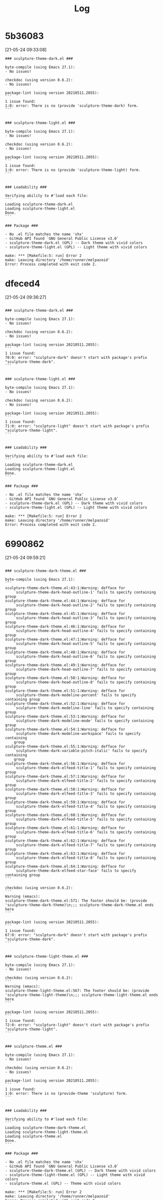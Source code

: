 #+TITLE: Log
* 5b36083
[21-05-24 09:33:08]
#+begin_src
### sculpture-theme-dark.el ###

byte-compile (using Emacs 27.1):
- No issues!

checkdoc (using version 0.6.2):
- No issues!

package-lint (using version 20210511.2055):
```
1 issue found:
1:0: error: There is no (provide 'sculpture-theme-dark) form.
```


### sculpture-theme-light.el ###

byte-compile (using Emacs 27.1):
- No issues!

checkdoc (using version 0.6.2):
- No issues!

package-lint (using version 20210511.2055):
```
1 issue found:
1:0: error: There is no (provide 'sculpture-theme-light) form.
```


### Loadability ###

Verifying ability to #'load each file:
```
Loading sculpture-theme-dark.el
Loading sculpture-theme-light.el
Done.
```

### Package ###

- No .el file matches the name 'shx'
- GitHub API found `GNU General Public License v3.0`
- sculpture-theme-dark.el (GPL) -- Dark theme with vivid colors
- sculpture-theme-light.el (GPL) -- Light theme with vivid colors

make: *** [Makefile:5: run] Error 2
make: Leaving directory '/home/runner/melpazoid'
Error: Process completed with exit code 2.
#+end_src

* dfeced4
[21-05-24 09:36:27]
#+begin_src

### sculpture-theme-dark.el ###

byte-compile (using Emacs 27.1):
- No issues!

checkdoc (using version 0.6.2):
- No issues!

package-lint (using version 20210511.2055):
```
1 issue found:
70:0: error: "sculpture-dark" doesn't start with package's prefix "sculpture-theme-dark".
```


### sculpture-theme-light.el ###

byte-compile (using Emacs 27.1):
- No issues!

checkdoc (using version 0.6.2):
- No issues!

package-lint (using version 20210511.2055):
```
1 issue found:
71:0: error: "sculpture-light" doesn't start with package's prefix "sculpture-theme-light".
```


### Loadability ###

Verifying ability to #'load each file:
```
Loading sculpture-theme-dark.el
Loading sculpture-theme-light.el
Done.
```

### Package ###

- No .el file matches the name 'shx'
- GitHub API found `GNU General Public License v3.0`
- sculpture-theme-dark.el (GPL) -- Dark theme with vivid colors
- sculpture-theme-light.el (GPL) -- Light theme with vivid colors

make: *** [Makefile:5: run] Error 2
make: Leaving directory '/home/runner/melpazoid'
Error: Process completed with exit code 2.
#+end_src
* 6990862
[21-05-24 09:59:21]
#+begin_src

### sculpture-theme-dark-theme.el ###

byte-compile (using Emacs 27.1):
```
sculpture-theme-dark-theme.el:43:1:Warning: defface for
    `sculpture-theme-dark-head-outline-1' fails to specify containing group
sculpture-theme-dark-theme.el:44:1:Warning: defface for
    `sculpture-theme-dark-head-outline-2' fails to specify containing group
sculpture-theme-dark-theme.el:45:1:Warning: defface for
    `sculpture-theme-dark-head-outline-3' fails to specify containing group
sculpture-theme-dark-theme.el:46:1:Warning: defface for
    `sculpture-theme-dark-head-outline-4' fails to specify containing group
sculpture-theme-dark-theme.el:47:1:Warning: defface for
    `sculpture-theme-dark-head-outline-5' fails to specify containing group
sculpture-theme-dark-theme.el:48:1:Warning: defface for
    `sculpture-theme-dark-head-outline-6' fails to specify containing group
sculpture-theme-dark-theme.el:49:1:Warning: defface for
    `sculpture-theme-dark-head-outline-7' fails to specify containing group
sculpture-theme-dark-theme.el:50:1:Warning: defface for
    `sculpture-theme-dark-head-outline-8' fails to specify containing group
sculpture-theme-dark-theme.el:51:1:Warning: defface for
    `sculpture-theme-dark-modeline-percent' fails to specify containing group
sculpture-theme-dark-theme.el:52:1:Warning: defface for
    `sculpture-theme-dark-modeline-line' fails to specify containing group
sculpture-theme-dark-theme.el:53:1:Warning: defface for
    `sculpture-theme-dark-modeline-mode' fails to specify containing group
sculpture-theme-dark-theme.el:54:1:Warning: defface for
    `sculpture-theme-dark-modeline-workspace' fails to specify containing
    group
sculpture-theme-dark-theme.el:55:1:Warning: defface for
    `sculpture-theme-dark-variable-pitch-italic' fails to specify containing
    group
sculpture-theme-dark-theme.el:56:1:Warning: defface for
    `sculpture-theme-dark-elfeed-title-1' fails to specify containing group
sculpture-theme-dark-theme.el:57:1:Warning: defface for
    `sculpture-theme-dark-elfeed-title-2' fails to specify containing group
sculpture-theme-dark-theme.el:58:1:Warning: defface for
    `sculpture-theme-dark-elfeed-title-3' fails to specify containing group
sculpture-theme-dark-theme.el:59:1:Warning: defface for
    `sculpture-theme-dark-elfeed-title-4' fails to specify containing group
sculpture-theme-dark-theme.el:60:1:Warning: defface for
    `sculpture-theme-dark-elfeed-title-5' fails to specify containing group
sculpture-theme-dark-theme.el:61:1:Warning: defface for
    `sculpture-theme-dark-elfeed-title-6' fails to specify containing group
sculpture-theme-dark-theme.el:62:1:Warning: defface for
    `sculpture-theme-dark-elfeed-title-7' fails to specify containing group
sculpture-theme-dark-theme.el:63:1:Warning: defface for
    `sculpture-theme-dark-elfeed-title-8' fails to specify containing group
sculpture-theme-dark-theme.el:64:1:Warning: defface for
    `sculpture-theme-dark-elfeed-star-face' fails to specify containing group
```

checkdoc (using version 0.6.2):
```
Warning (emacs):
sculpture-theme-dark-theme.el:571: The footer should be: (provide 'sculpture-theme-dark-theme)\n;;; sculpture-theme-dark-theme.el ends here
```

package-lint (using version 20210511.2055):
```
1 issue found:
67:0: error: "sculpture-dark" doesn't start with package's prefix "sculpture-theme-dark".
```


### sculpture-theme-light-theme.el ###

byte-compile (using Emacs 27.1):
- No issues!

checkdoc (using version 0.6.2):
```
Warning (emacs):
sculpture-theme-light-theme.el:567: The footer should be: (provide 'sculpture-theme-light-theme)\n;;; sculpture-theme-light-theme.el ends here
```

package-lint (using version 20210511.2055):
```
1 issue found:
72:0: error: "sculpture-light" doesn't start with package's prefix "sculpture-theme-light".
```


### sculpture-theme.el ###

byte-compile (using Emacs 27.1):
- No issues!

checkdoc (using version 0.6.2):
- No issues!

package-lint (using version 20210511.2055):
```
1 issue found:
1:0: error: There is no (provide-theme 'sculpture) form.
```


### Loadability ###

Verifying ability to #'load each file:
```
Loading sculpture-theme-dark-theme.el
Loading sculpture-theme-light-theme.el
Loading sculpture-theme.el
Done.
```

### Package ###

- No .el file matches the name 'shx'
- GitHub API found `GNU General Public License v3.0`
- sculpture-theme-dark-theme.el (GPL) -- Dark theme with vivid colors
- sculpture-theme-light-theme.el (GPL) -- Light theme with vivid colors
- sculpture-theme.el (GPL) -- Theme with vivid colors

make: *** [Makefile:5: run] Error 2
make: Leaving directory '/home/runner/melpazoid'
Error: Process completed with exit code 2.
#+end_src
* e56a66
[21-05-24 10:11:55]
#+begin_src

### sculpture-theme-dark-theme.el ###

byte-compile (using Emacs 27.1):
```
sculpture-theme-dark-theme.el:40:1:Error: Loading file /workspace/pkg/sculpture-themes.el failed to provide feature `sculpture-themes'
```

checkdoc (using version 0.6.2):
```
Warning (emacs):
sculpture-theme-dark-theme.el:571: The footer should be: (provide 'sculpture-theme-dark-theme)\n;;; sculpture-theme-dark-theme.el ends here
```

package-lint (using version 20210511.2055):
```
1 issue found:
67:0: error: "sculpture-dark" doesn't start with package's prefix "sculpture-theme-dark".
```


### sculpture-theme-light-theme.el ###

byte-compile (using Emacs 27.1):
```
sculpture-theme-light-theme.el:40:1:Error: Loading file /workspace/pkg/sculpture-themes.el failed to provide feature `sculpture-themes'
```

checkdoc (using version 0.6.2):
```
Warning (emacs):
sculpture-theme-light-theme.el:567: The footer should be: (provide 'sculpture-theme-light-theme)\n;;; sculpture-theme-light-theme.el ends here
```

package-lint (using version 20210511.2055):
```
1 issue found:
72:0: error: "sculpture-light" doesn't start with package's prefix "sculpture-theme-light".
```


### sculpture-themes.el ###

byte-compile (using Emacs 27.1):
- No issues!

checkdoc (using version 0.6.2):
```
Warning (emacs):
sculpture-themes.el:56: The footer should be: (provide 'sculpture-themes)\n;;; sculpture-themes.el ends here
```

package-lint (using version 20210511.2055):
```
1 issue found:
1:0: error: There is no (provide-theme 'sculpture) form.
```


### Loadability ###

Verifying ability to #'load each file:
```
Loading sculpture-theme-dark-theme.el
sculpture-theme-dark-theme.el:Error: Emacs 27.1 errored during load
Loading sculpture-theme-light-theme.el
sculpture-theme-light-theme.el:Error: Emacs 27.1 errored during load
Loading sculpture-themes.el
Done.
```

### Package ###

- No .el file matches the name 'shx'
- GitHub API found `GNU General Public License v3.0`
- sculpture-theme-dark-theme.el (GPL) -- Dark theme with vivid colors
- sculpture-theme-light-theme.el (GPL) -- Light theme with vivid colors
- sculpture-themes.el (GPL) -- Theme with vivid colors

make: *** [Makefile:5: run] Error 2
make: Leaving directory '/home/runner/melpazoid'
Error: Process completed with exit code 2.

#+end_src

* 894c3ca
[21-05-24 10:22:45]
#+begin_src

### sculpture-theme-dark-theme.el ###

byte-compile (using Emacs 27.1):
```
sculpture-theme-dark-theme.el:43:1:Warning: defface for
    `sculpture-theme-dark-head-outline-1' fails to specify containing group
sculpture-theme-dark-theme.el:44:1:Warning: defface for
    `sculpture-theme-dark-head-outline-2' fails to specify containing group
sculpture-theme-dark-theme.el:45:1:Warning: defface for
    `sculpture-theme-dark-head-outline-3' fails to specify containing group
sculpture-theme-dark-theme.el:46:1:Warning: defface for
    `sculpture-theme-dark-head-outline-4' fails to specify containing group
sculpture-theme-dark-theme.el:47:1:Warning: defface for
    `sculpture-theme-dark-head-outline-5' fails to specify containing group
sculpture-theme-dark-theme.el:48:1:Warning: defface for
    `sculpture-theme-dark-head-outline-6' fails to specify containing group
sculpture-theme-dark-theme.el:49:1:Warning: defface for
    `sculpture-theme-dark-head-outline-7' fails to specify containing group
sculpture-theme-dark-theme.el:50:1:Warning: defface for
    `sculpture-theme-dark-head-outline-8' fails to specify containing group
sculpture-theme-dark-theme.el:51:1:Warning: defface for
    `sculpture-theme-dark-modeline-percent' fails to specify containing group
sculpture-theme-dark-theme.el:52:1:Warning: defface for
    `sculpture-theme-dark-modeline-line' fails to specify containing group
sculpture-theme-dark-theme.el:53:1:Warning: defface for
    `sculpture-theme-dark-modeline-mode' fails to specify containing group
sculpture-theme-dark-theme.el:54:1:Warning: defface for
    `sculpture-theme-dark-modeline-workspace' fails to specify containing
    group
sculpture-theme-dark-theme.el:55:1:Warning: defface for
    `sculpture-theme-dark-variable-pitch-italic' fails to specify containing
    group
sculpture-theme-dark-theme.el:56:1:Warning: defface for
    `sculpture-theme-dark-elfeed-title-1' fails to specify containing group
sculpture-theme-dark-theme.el:57:1:Warning: defface for
    `sculpture-theme-dark-elfeed-title-2' fails to specify containing group
sculpture-theme-dark-theme.el:58:1:Warning: defface for
    `sculpture-theme-dark-elfeed-title-3' fails to specify containing group
sculpture-theme-dark-theme.el:59:1:Warning: defface for
    `sculpture-theme-dark-elfeed-title-4' fails to specify containing group
sculpture-theme-dark-theme.el:60:1:Warning: defface for
    `sculpture-theme-dark-elfeed-title-5' fails to specify containing group
sculpture-theme-dark-theme.el:61:1:Warning: defface for
    `sculpture-theme-dark-elfeed-title-6' fails to specify containing group
sculpture-theme-dark-theme.el:62:1:Warning: defface for
    `sculpture-theme-dark-elfeed-title-7' fails to specify containing group
sculpture-theme-dark-theme.el:63:1:Warning: defface for
    `sculpture-theme-dark-elfeed-title-8' fails to specify containing group
sculpture-theme-dark-theme.el:64:1:Warning: defface for
    `sculpture-theme-dark-elfeed-star-face' fails to specify containing group
```

checkdoc (using version 0.6.2):
```
Warning (emacs):
sculpture-theme-dark-theme.el:571: The footer should be: (provide 'sculpture-theme-dark-theme)\n;;; sculpture-theme-dark-theme.el ends here
```

package-lint (using version 20210511.2055):
```
1 issue found:
67:0: error: "sculpture-dark" doesn't start with package's prefix "sculpture-theme-dark".
```


### sculpture-theme-light-theme.el ###

byte-compile (using Emacs 27.1):
- No issues!

checkdoc (using version 0.6.2):
```
Warning (emacs):
sculpture-theme-light-theme.el:567: The footer should be: (provide 'sculpture-theme-light-theme)\n;;; sculpture-theme-light-theme.el ends here
```

package-lint (using version 20210511.2055):
```
1 issue found:
72:0: error: "sculpture-light" doesn't start with package's prefix "sculpture-theme-light".
```


### sculpture-themes.el ###

byte-compile (using Emacs 27.1):
- No issues!

checkdoc (using version 0.6.2):
```
Warning (emacs):
sculpture-themes.el:56: The footer should be: (provide 'sculpture-themes)\n;;; sculpture-themes.el ends here
```

package-lint (using version 20210511.2055):
```
3 issues found:
1:0: error: There is no (provide-theme 'sculpture) form.
39:0: error: "sculpture-theme-dark" doesn't start with package's prefix "sculpture-themes".
44:0: error: "sculpture-theme-light" doesn't start with package's prefix "sculpture-themes".
```


### Loadability ###

Verifying ability to #'load each file:
```
Loading sculpture-theme-dark-theme.el
Loading sculpture-theme-light-theme.el
Loading sculpture-themes.el
Done.
```

### Package ###

- No .el file matches the name 'shx'
- GitHub API found `GNU General Public License v3.0`
- sculpture-theme-dark-theme.el (GPL) -- Dark theme with vivid colors
- sculpture-theme-light-theme.el (GPL) -- Light theme with vivid colors
- sculpture-themes.el (GPL) -- Theme with vivid colors

make: *** [Makefile:5: run] Error 2
make: Leaving directory '/home/runner/melpazoid'
Error: Process completed with exit code 2.

#+end_src

* ebf2ff9
[21-05-24 11:13:48]
#+begin_src

### sculpture-themes-dark-theme.el ###

byte-compile (using Emacs 27.1):
```
sculpture-themes-dark-theme.el:43:1:Warning: defface for
    `sculpture-theme-dark-head-outline-1' fails to specify containing group
sculpture-themes-dark-theme.el:44:1:Warning: defface for
    `sculpture-theme-dark-head-outline-2' fails to specify containing group
sculpture-themes-dark-theme.el:45:1:Warning: defface for
    `sculpture-theme-dark-head-outline-3' fails to specify containing group
sculpture-themes-dark-theme.el:46:1:Warning: defface for
    `sculpture-theme-dark-head-outline-4' fails to specify containing group
sculpture-themes-dark-theme.el:47:1:Warning: defface for
    `sculpture-theme-dark-head-outline-5' fails to specify containing group
sculpture-themes-dark-theme.el:48:1:Warning: defface for
    `sculpture-theme-dark-head-outline-6' fails to specify containing group
sculpture-themes-dark-theme.el:49:1:Warning: defface for
    `sculpture-theme-dark-head-outline-7' fails to specify containing group
sculpture-themes-dark-theme.el:50:1:Warning: defface for
    `sculpture-theme-dark-head-outline-8' fails to specify containing group
sculpture-themes-dark-theme.el:51:1:Warning: defface for
    `sculpture-theme-dark-modeline-percent' fails to specify containing group
sculpture-themes-dark-theme.el:52:1:Warning: defface for
    `sculpture-theme-dark-modeline-line' fails to specify containing group
sculpture-themes-dark-theme.el:53:1:Warning: defface for
    `sculpture-theme-dark-modeline-mode' fails to specify containing group
sculpture-themes-dark-theme.el:54:1:Warning: defface for
    `sculpture-theme-dark-modeline-workspace' fails to specify containing
    group
sculpture-themes-dark-theme.el:55:1:Warning: defface for
    `sculpture-theme-dark-variable-pitch-italic' fails to specify containing
    group
sculpture-themes-dark-theme.el:56:1:Warning: defface for
    `sculpture-theme-dark-elfeed-title-1' fails to specify containing group
sculpture-themes-dark-theme.el:57:1:Warning: defface for
    `sculpture-theme-dark-elfeed-title-2' fails to specify containing group
sculpture-themes-dark-theme.el:58:1:Warning: defface for
    `sculpture-theme-dark-elfeed-title-3' fails to specify containing group
sculpture-themes-dark-theme.el:59:1:Warning: defface for
    `sculpture-theme-dark-elfeed-title-4' fails to specify containing group
sculpture-themes-dark-theme.el:60:1:Warning: defface for
    `sculpture-theme-dark-elfeed-title-5' fails to specify containing group
sculpture-themes-dark-theme.el:61:1:Warning: defface for
    `sculpture-theme-dark-elfeed-title-6' fails to specify containing group
sculpture-themes-dark-theme.el:62:1:Warning: defface for
    `sculpture-theme-dark-elfeed-title-7' fails to specify containing group
sculpture-themes-dark-theme.el:63:1:Warning: defface for
    `sculpture-theme-dark-elfeed-title-8' fails to specify containing group
sculpture-themes-dark-theme.el:64:1:Warning: defface for
    `sculpture-theme-dark-elfeed-star-face' fails to specify containing group
```

checkdoc (using version 0.6.2):
- No issues!

package-lint (using version 20210511.2055):
- No issues!


### sculpture-themes-light-theme.el ###

byte-compile (using Emacs 27.1):
```
sculpture-themes-light-theme.el:47:1:Warning: defface for
    `sculpture-theme-light-head-outline-1' fails to specify containing group
sculpture-themes-light-theme.el:48:1:Warning: defface for
    `sculpture-theme-light-head-outline-2' fails to specify containing group
sculpture-themes-light-theme.el:49:1:Warning: defface for
    `sculpture-theme-light-head-outline-3' fails to specify containing group
sculpture-themes-light-theme.el:50:1:Warning: defface for
    `sculpture-theme-light-head-outline-4' fails to specify containing group
sculpture-themes-light-theme.el:51:1:Warning: defface for
    `sculpture-theme-light-head-outline-5' fails to specify containing group
sculpture-themes-light-theme.el:52:1:Warning: defface for
    `sculpture-theme-light-head-outline-6' fails to specify containing group
sculpture-themes-light-theme.el:53:1:Warning: defface for
    `sculpture-theme-light-head-outline-7' fails to specify containing group
sculpture-themes-light-theme.el:54:1:Warning: defface for
    `sculpture-theme-light-head-outline-8' fails to specify containing group
sculpture-themes-light-theme.el:55:1:Warning: defface for
    `sculpture-theme-light-modeline-percent' fails to specify containing group
sculpture-themes-light-theme.el:56:1:Warning: defface for
    `sculpture-theme-light-modeline-line' fails to specify containing group
sculpture-themes-light-theme.el:57:1:Warning: defface for
    `sculpture-theme-light-modeline-mode' fails to specify containing group
sculpture-themes-light-theme.el:58:1:Warning: defface for
    `sculpture-theme-light-modeline-workspace' fails to specify containing
    group
sculpture-themes-light-theme.el:59:1:Warning: defface for
    `sculpture-theme-light-variable-pitch-italic' fails to specify containing
    group
sculpture-themes-light-theme.el:60:1:Warning: defface for
    `sculpture-theme-light-elfeed-title-1' fails to specify containing group
sculpture-themes-light-theme.el:61:1:Warning: defface for
    `sculpture-theme-light-elfeed-title-2' fails to specify containing group
sculpture-themes-light-theme.el:62:1:Warning: defface for
    `sculpture-theme-light-elfeed-title-3' fails to specify containing group
sculpture-themes-light-theme.el:63:1:Warning: defface for
    `sculpture-theme-light-elfeed-title-4' fails to specify containing group
sculpture-themes-light-theme.el:64:1:Warning: defface for
    `sculpture-theme-light-elfeed-title-5' fails to specify containing group
sculpture-themes-light-theme.el:65:1:Warning: defface for
    `sculpture-theme-light-elfeed-title-6' fails to specify containing group
sculpture-themes-light-theme.el:66:1:Warning: defface for
    `sculpture-theme-light-elfeed-title-7' fails to specify containing group
sculpture-themes-light-theme.el:67:1:Warning: defface for
    `sculpture-theme-light-elfeed-title-8' fails to specify containing group
sculpture-themes-light-theme.el:68:1:Warning: defface for
    `sculpture-theme-light-elfeed-star-face' fails to specify containing group
```

checkdoc (using version 0.6.2):
- No issues!

package-lint (using version 20210511.2055):
- No issues!


### sculpture-themes.el ###

byte-compile (using Emacs 27.1):
- No issues!

checkdoc (using version 0.6.2):
- No issues!

package-lint (using version 20210511.2055):
- No issues!


### Loadability ###

Verifying ability to #'load each file:
```
Loading sculpture-themes-dark-theme.el
Loading sculpture-themes-light-theme.el
Loading sculpture-themes.el
Done.
```

### Package ###

- No .el file matches the name 'shx'
- GitHub API found `GNU General Public License v3.0`
- sculpture-themes-dark-theme.el (GPL) -- Dark theme with vivid colors
- sculpture-themes-light-theme.el (GPL) -- Light theme with vivid colors
- sculpture-themes.el (GPL) -- Themes with vivid colors

make: *** [Makefile:5: run] Error 2
make: Leaving directory '/home/runner/melpazoid'
Error: Process completed with exit code 2.
#+end_src

* e1acef8
[21-05-24 11:19:56]
#+begin_src

### sculpture-themes-dark-theme.el ###

byte-compile (using Emacs 27.1):
- No issues!

checkdoc (using version 0.6.2):
- No issues!

package-lint (using version 20210511.2055):
- No issues!


### sculpture-themes-light-theme.el ###

byte-compile (using Emacs 27.1):
- No issues!

checkdoc (using version 0.6.2):
- No issues!

package-lint (using version 20210511.2055):
- No issues!


### sculpture-themes.el ###

byte-compile (using Emacs 27.1):
- No issues!

checkdoc (using version 0.6.2):
- No issues!

package-lint (using version 20210511.2055):
- No issues!


### Loadability ###

Verifying ability to #'load each file:
```
Loading sculpture-themes-dark-theme.el
Loading sculpture-themes-light-theme.el
Loading sculpture-themes.el
Done.
```

### Package ###

- No .el file matches the name 'shx'
- GitHub API found `GNU General Public License v3.0`
- sculpture-themes-dark-theme.el (GPL) -- Dark theme with vivid colors
- sculpture-themes-light-theme.el (GPL) -- Light theme with vivid colors
- sculpture-themes.el (GPL) -- Themes with vivid colors

make: *** [Makefile:5: run] Error 2
make: Leaving directory '/home/runner/melpazoid'
Error: Process completed with exit code 2.
#+end_src

* ac0965f
[21-05-24 11:35:45]
#+begin_src

### sculpture-themes-dark-theme.el ###

byte-compile (using Emacs 27.1):
- No issues!

checkdoc (using version 0.6.2):
- No issues!

package-lint (using version 20210511.2055):
```
24 issues found:
1:0: error: There is no `provide' form.
10:0: error: Package-Requires outside the main file have no effect.
43:0: error: "sculpture-theme-dark-head-outline-1" doesn't start with package's prefix "sculpture-themes".
44:0: error: "sculpture-theme-dark-head-outline-2" doesn't start with package's prefix "sculpture-themes".
45:0: error: "sculpture-theme-dark-head-outline-3" doesn't start with package's prefix "sculpture-themes".
46:0: error: "sculpture-theme-dark-head-outline-4" doesn't start with package's prefix "sculpture-themes".
47:0: error: "sculpture-theme-dark-head-outline-5" doesn't start with package's prefix "sculpture-themes".
48:0: error: "sculpture-theme-dark-head-outline-6" doesn't start with package's prefix "sculpture-themes".
49:0: error: "sculpture-theme-dark-head-outline-7" doesn't start with package's prefix "sculpture-themes".
50:0: error: "sculpture-theme-dark-head-outline-8" doesn't start with package's prefix "sculpture-themes".
51:0: error: "sculpture-theme-dark-modeline-percent" doesn't start with package's prefix "sculpture-themes".
52:0: error: "sculpture-theme-dark-modeline-line" doesn't start with package's prefix "sculpture-themes".
53:0: error: "sculpture-theme-dark-modeline-mode" doesn't start with package's prefix "sculpture-themes".
54:0: error: "sculpture-theme-dark-modeline-workspace" doesn't start with package's prefix "sculpture-themes".
55:0: error: "sculpture-theme-dark-variable-pitch-italic" doesn't start with package's prefix "sculpture-themes".
56:0: error: "sculpture-theme-dark-elfeed-title-1" doesn't start with package's prefix "sculpture-themes".
57:0: error: "sculpture-theme-dark-elfeed-title-2" doesn't start with package's prefix "sculpture-themes".
58:0: error: "sculpture-theme-dark-elfeed-title-3" doesn't start with package's prefix "sculpture-themes".
59:0: error: "sculpture-theme-dark-elfeed-title-4" doesn't start with package's prefix "sculpture-themes".
60:0: error: "sculpture-theme-dark-elfeed-title-5" doesn't start with package's prefix "sculpture-themes".
61:0: error: "sculpture-theme-dark-elfeed-title-6" doesn't start with package's prefix "sculpture-themes".
62:0: error: "sculpture-theme-dark-elfeed-title-7" doesn't start with package's prefix "sculpture-themes".
63:0: error: "sculpture-theme-dark-elfeed-title-8" doesn't start with package's prefix "sculpture-themes".
64:0: error: "sculpture-theme-dark-elfeed-star-face" doesn't start with package's prefix "sculpture-themes".
```


### sculpture-themes-light-theme.el ###

byte-compile (using Emacs 27.1):
- No issues!

checkdoc (using version 0.6.2):
- No issues!

package-lint (using version 20210511.2055):
```
24 issues found:
1:0: error: There is no `provide' form.
10:0: error: Package-Requires outside the main file have no effect.
47:0: error: "sculpture-theme-light-head-outline-1" doesn't start with package's prefix "sculpture-themes".
48:0: error: "sculpture-theme-light-head-outline-2" doesn't start with package's prefix "sculpture-themes".
49:0: error: "sculpture-theme-light-head-outline-3" doesn't start with package's prefix "sculpture-themes".
50:0: error: "sculpture-theme-light-head-outline-4" doesn't start with package's prefix "sculpture-themes".
51:0: error: "sculpture-theme-light-head-outline-5" doesn't start with package's prefix "sculpture-themes".
52:0: error: "sculpture-theme-light-head-outline-6" doesn't start with package's prefix "sculpture-themes".
53:0: error: "sculpture-theme-light-head-outline-7" doesn't start with package's prefix "sculpture-themes".
54:0: error: "sculpture-theme-light-head-outline-8" doesn't start with package's prefix "sculpture-themes".
55:0: error: "sculpture-theme-light-modeline-percent" doesn't start with package's prefix "sculpture-themes".
56:0: error: "sculpture-theme-light-modeline-line" doesn't start with package's prefix "sculpture-themes".
57:0: error: "sculpture-theme-light-modeline-mode" doesn't start with package's prefix "sculpture-themes".
58:0: error: "sculpture-theme-light-modeline-workspace" doesn't start with package's prefix "sculpture-themes".
59:0: error: "sculpture-theme-light-variable-pitch-italic" doesn't start with package's prefix "sculpture-themes".
60:0: error: "sculpture-theme-light-elfeed-title-1" doesn't start with package's prefix "sculpture-themes".
61:0: error: "sculpture-theme-light-elfeed-title-2" doesn't start with package's prefix "sculpture-themes".
62:0: error: "sculpture-theme-light-elfeed-title-3" doesn't start with package's prefix "sculpture-themes".
63:0: error: "sculpture-theme-light-elfeed-title-4" doesn't start with package's prefix "sculpture-themes".
64:0: error: "sculpture-theme-light-elfeed-title-5" doesn't start with package's prefix "sculpture-themes".
65:0: error: "sculpture-theme-light-elfeed-title-6" doesn't start with package's prefix "sculpture-themes".
66:0: error: "sculpture-theme-light-elfeed-title-7" doesn't start with package's prefix "sculpture-themes".
67:0: error: "sculpture-theme-light-elfeed-title-8" doesn't start with package's prefix "sculpture-themes".
68:0: error: "sculpture-theme-light-elfeed-star-face" doesn't start with package's prefix "sculpture-themes".
```


### sculpture-themes.el ###

byte-compile (using Emacs 27.1):
- No issues!

checkdoc (using version 0.6.2):
- No issues!

package-lint (using version 20210511.2055):
- No issues!


### Loadability ###

Verifying ability to #'load each file:
```
Loading sculpture-themes-dark-theme.el
Loading sculpture-themes-light-theme.el
Loading sculpture-themes.el
Done.
```

### Package ###

- GitHub API found `GNU General Public License v3.0`
- sculpture-themes-dark-theme.el (GPL) -- Dark theme with vivid colors
- sculpture-themes-light-theme.el (GPL) -- Light theme with vivid colors
- sculpture-themes.el (GPL) -- Themes with vivid colors

make: *** [Makefile:5: run] Error 2
make: Leaving directory '/home/runner/melpazoid'
Error: Process completed with exit code 2.
#+end_src

* 9465d04
[21-05-24 11:42:59]
#+begin_src

### sculpture-themes-dark-theme.el ###

byte-compile (using Emacs 27.1):
- No issues!

checkdoc (using version 0.6.2):
- No issues!

package-lint (using version 20210511.2055):
```
2 issues found:
1:0: error: There is no `provide' form.
10:0: error: Package-Requires outside the main file have no effect.
```


### sculpture-themes-light-theme.el ###

byte-compile (using Emacs 27.1):
- No issues!

checkdoc (using version 0.6.2):
- No issues!

package-lint (using version 20210511.2055):
```
2 issues found:
1:0: error: There is no `provide' form.
10:0: error: Package-Requires outside the main file have no effect.
```


### sculpture-themes.el ###

byte-compile (using Emacs 27.1):
- No issues!

checkdoc (using version 0.6.2):
- No issues!

package-lint (using version 20210511.2055):
- No issues!


### Loadability ###

Verifying ability to #'load each file:
```
Loading sculpture-themes-dark-theme.el
Loading sculpture-themes-light-theme.el
Loading sculpture-themes.el
Done.
```

### Package ###

- GitHub API found `GNU General Public License v3.0`
- sculpture-themes-dark-theme.el (GPL) -- Dark theme with vivid colors
- sculpture-themes-light-theme.el (GPL) -- Light theme with vivid colors
- sculpture-themes.el (GPL) -- Themes with vivid colors

make: *** [Makefile:5: run] Error 2
make: Leaving directory '/home/runner/melpazoid'
Error: Process completed with exit code 2.
#+end_src

* 849e1c0
[21-05-24 11:50:00]
#+begin_src

### sculpture-themes-dark-theme.el ###

byte-compile (using Emacs 27.1):
- No issues!

checkdoc (using version 0.6.2):
- No issues!

package-lint (using version 20210511.2055):
```
1 issue found:
1:0: error: There is no `provide' form.
```


### sculpture-themes-light-theme.el ###

byte-compile (using Emacs 27.1):
- No issues!

checkdoc (using version 0.6.2):
- No issues!

package-lint (using version 20210511.2055):
```
1 issue found:
1:0: error: There is no `provide' form.
```


### sculpture-themes.el ###

byte-compile (using Emacs 27.1):
- No issues!

checkdoc (using version 0.6.2):
- No issues!

package-lint (using version 20210511.2055):
- No issues!


### Loadability ###

Verifying ability to #'load each file:
```
Loading sculpture-themes-dark-theme.el
Loading sculpture-themes-light-theme.el
Loading sculpture-themes.el
Done.
```

### Package ###

- GitHub API found `GNU General Public License v3.0`
- sculpture-themes-dark-theme.el (GPL) -- Dark theme with vivid colors
- sculpture-themes-light-theme.el (GPL) -- Light theme with vivid colors
- sculpture-themes.el (GPL) -- Themes with vivid colors

make: *** [Makefile:5: run] Error 2
make: Leaving directory '/home/runner/melpazoid'
Error: Process completed with exit code 2.
#+end_src
